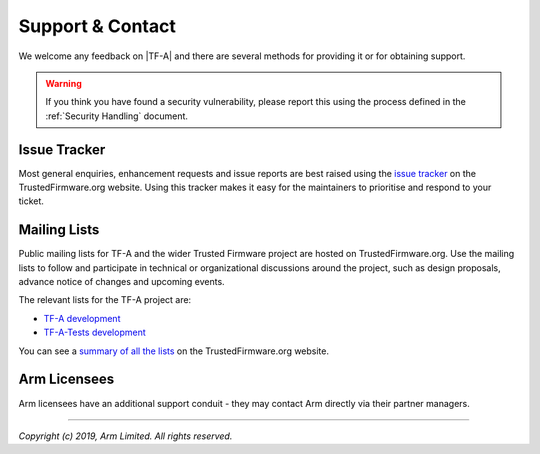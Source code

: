 Support & Contact
-----------------

We welcome any feedback on |TF-A| and there are several methods for providing
it or for obtaining support.

.. warning::
  If you think you have found a security vulnerability, please report this using
  the process defined in the :ref:`Security Handling` document.

Issue Tracker
^^^^^^^^^^^^^

Most general enquiries, enhancement requests and issue reports are best raised
using the `issue tracker`_ on the TrustedFirmware.org website. Using this
tracker makes it easy for the maintainers to prioritise and respond to your
ticket.

Mailing Lists
^^^^^^^^^^^^^

Public mailing lists for TF-A and the wider Trusted Firmware project are
hosted on TrustedFirmware.org. Use the mailing lists to follow and participate
in technical or organizational discussions around the project, such as design
proposals, advance notice of changes and upcoming events.

The relevant lists for the TF-A project are:

-  `TF-A development`_
-  `TF-A-Tests development`_

You can see a `summary of all the lists`_ on the TrustedFirmware.org website.

Arm Licensees
^^^^^^^^^^^^^

Arm licensees have an additional support conduit - they may contact Arm directly
via their partner managers.

.. _`TF-A development`: https://lists.trustedfirmware.org/pipermail/tf-a/
.. _`TF-A-Tests development`: https://lists.trustedfirmware.org/pipermail/tf-a-tests/
.. _`summary of all the lists`: https://lists.trustedfirmware.org

--------------

*Copyright (c) 2019, Arm Limited. All rights reserved.*
